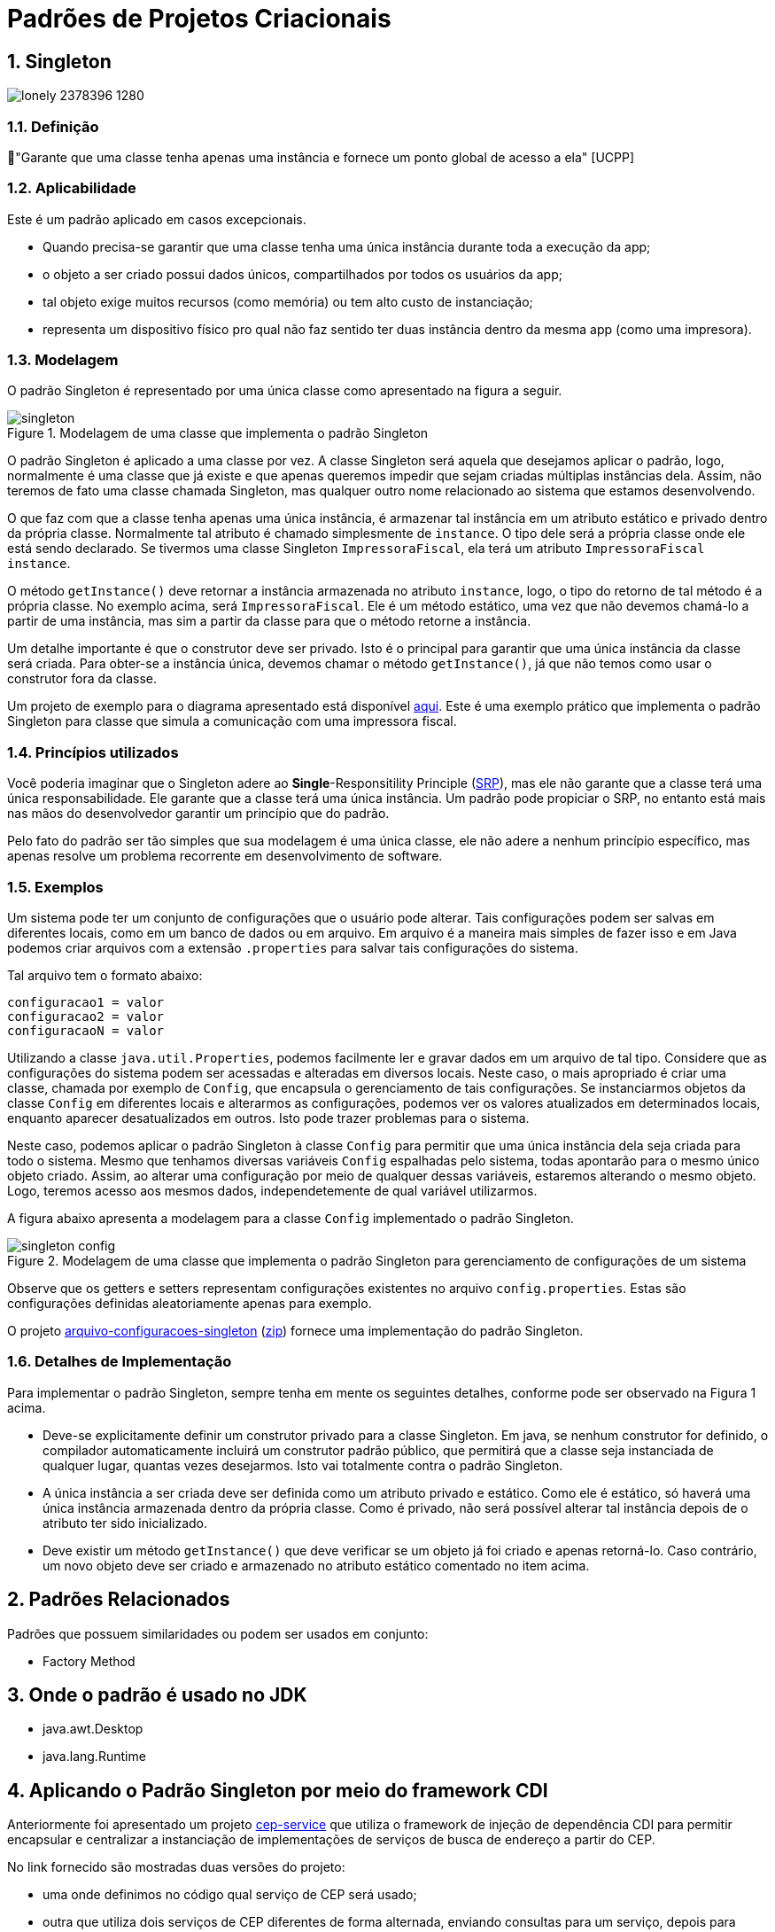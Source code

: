 :imagesdir: ../../images/patterns/criacionais
:source-highlighter: highlightjs
:numbered:
:unsafe:

ifdef::env-github[]
:outfilesuffix: .adoc
:caution-caption: :fire:
:important-caption: :exclamation:
:note-caption: :paperclip:
:tip-caption: :bulb:
:warning-caption: :warning:
endif::[]

= Padrões de Projetos Criacionais

== Singleton

image:lonely-2378396_1280.jpg[]

=== Definição

// tag::definicao[]
📘"Garante que uma classe tenha apenas uma instância e fornece um ponto global de acesso a ela" [UCPP]
// end::definicao[]

=== Aplicabilidade

Este é um padrão aplicado em casos excepcionais.

// tag::aplicabilidade[]
- Quando precisa-se garantir que uma classe tenha uma única instância durante toda a execução da app;
- o objeto a ser criado possui dados únicos, compartilhados por todos os usuários da app;
- tal objeto exige muitos recursos (como memória) ou tem alto custo de instanciação;
- representa um dispositivo físico pro qual não faz sentido ter duas instância dentro da mesma app (como uma impresora).
// end::aplicabilidade[]

=== Modelagem

O padrão Singleton é representado por uma única classe como apresentado na figura a seguir.

.Modelagem de uma classe que implementa o padrão Singleton
image::singleton.png[]

O padrão Singleton é aplicado a uma classe por vez. 
A classe Singleton será aquela que desejamos aplicar o padrão, logo,
normalmente é uma classe que já existe e que apenas queremos impedir
que sejam criadas múltiplas instâncias dela.
Assim, não teremos de fato uma classe chamada Singleton,
mas qualquer outro nome relacionado ao sistema que estamos desenvolvendo.

O que faz com que a classe tenha apenas uma única instância, é armazenar tal instância
em um atributo estático e privado dentro da própria classe. Normalmente tal atributo é chamado
simplesmente de `instance`. O tipo dele será a própria classe onde ele está sendo declarado.
Se tivermos uma classe Singleton `ImpressoraFiscal`, ela terá um atributo `ImpressoraFiscal instance`.

O método `getInstance()` deve retornar a instância armazenada no atributo `instance`,
logo, o tipo do retorno de tal método é a própria classe. No exemplo acima, será `ImpressoraFiscal`.
Ele é um método estático, uma vez que não devemos chamá-lo a partir de uma instância, mas sim a partir
da classe para que o método retorne a instância.

Um detalhe importante é que o construtor deve ser privado. Isto é o principal para garantir que
uma única instância da classe será criada.
Para obter-se a instância única, devemos chamar o método `getInstance()`, já que não temos
como usar o construtor fora da classe.

Um projeto de exemplo para o diagrama apresentado está disponível link:modelagem[aqui]. Este é uma exemplo prático que implementa o padrão Singleton para classe que simula a comunicação com uma impressora fiscal.

=== Princípios utilizados

Você poderia imaginar que o Singleton adere ao *Single*-Responsitility Principle (https://en.wikipedia.org/wiki/Single-responsibility_principle[SRP]), mas ele não garante que a classe terá uma única responsabilidade. Ele garante que a classe terá uma única instância. Um padrão pode propiciar o SRP, no entanto está mais nas mãos do desenvolvedor garantir um princípio que do padrão.

Pelo fato do padrão ser tão simples que sua modelagem é uma única classe, ele não adere a nenhum princípio específico, mas apenas resolve um problema recorrente em desenvolvimento de software.

=== Exemplos

Um sistema pode ter um conjunto de configurações que o usuário pode alterar.
Tais configurações podem ser salvas em diferentes locais, como em um banco de dados ou em arquivo.
Em arquivo é a maneira mais simples de fazer isso e em Java podemos criar arquivos com a extensão `.properties` para salvar tais configurações do sistema.

Tal arquivo tem o formato abaixo:

[source,properties]
----
configuracao1 = valor
configuracao2 = valor
configuracaoN = valor
----

Utilizando a classe `java.util.Properties`, podemos facilmente ler e gravar dados em
um arquivo de tal tipo. Considere que as configurações do sistema podem ser acessadas e alteradas em diversos locais. Neste caso, o mais apropriado é criar uma classe, chamada por exemplo de `Config`, que encapsula o gerenciamento de tais configurações. Se instanciarmos objetos da classe `Config` em diferentes locais e alterarmos as configurações, podemos ver os valores atualizados em determinados locais, enquanto aparecer desatualizados em outros. Isto pode trazer problemas para o sistema.

Neste caso, podemos aplicar o padrão Singleton à classe `Config` para permitir que uma única instância dela seja criada para todo o sistema. Mesmo que tenhamos diversas variáveis `Config` espalhadas pelo sistema, todas apontarão para o mesmo único objeto criado. Assim, ao alterar uma configuração por meio de qualquer dessas variáveis, estaremos alterando o mesmo objeto. Logo, teremos acesso aos mesmos dados, independetemente de qual variável utilizarmos.

A figura abaixo apresenta a modelagem para a classe `Config` implementado o padrão Singleton.

.Modelagem de uma classe que implementa o padrão Singleton para gerenciamento de configurações de um sistema
image::singleton-config.png[]

Observe que os getters e setters representam configurações existentes no arquivo `config.properties`.
Estas são configurações definidas aleatoriamente apenas para exemplo.

O projeto link:arquivo-configuracoes-singleton[arquivo-configuracoes-singleton] (link:https://kinolien.github.io/gitzip/?download=/manoelcampos/padroes-projetos/tree/master/criacionais/singleton/arquivo-configuracoes-singleton[zip]) fornece uma implementação do padrão Singleton.

=== Detalhes de Implementação

Para implementar o padrão Singleton, sempre tenha em mente os seguintes detalhes,
conforme pode ser observado na Figura 1 acima.

- Deve-se explicitamente definir um construtor privado para a classe Singleton. Em java, se nenhum construtor for definido, o compilador automaticamente incluirá um construtor padrão público, que permitirá que a classe seja instanciada de qualquer lugar, quantas vezes desejarmos. Isto vai totalmente contra o padrão Singleton.
- A única instância a ser criada deve ser definida como um atributo privado e estático. Como ele é estático, só haverá uma única instância armazenada dentro da própria classe. Como é privado, não será possível alterar tal instância depois de o atributo ter sido inicializado.
- Deve existir um método `getInstance()` que deve verificar se um objeto já foi criado e apenas retorná-lo. Caso contrário, um novo objeto deve ser criado e armazenado no atributo estático comentado no item acima.

== Padrões Relacionados

Padrões que possuem similaridades ou podem ser usados em conjunto:

- Factory Method

== Onde o padrão é usado no JDK

- java.awt.Desktop
- java.lang.Runtime

== Aplicando o Padrão Singleton por meio do framework CDI

Anteriormente foi apresentado um projeto link:https://github.com/manoelcampos/vraptor-cep-service[cep-service] que utiliza o framework de injeção de dependência CDI para permitir encapsular e centralizar a instanciação de implementações de serviços de busca de endereço a partir do CEP.

No link fornecido são mostradas duas versões do projeto:

- uma onde definimos no código qual serviço de CEP será usado;
- outra que utiliza dois serviços de CEP diferentes de forma alternada,
  enviando consultas para um serviço, depois para outro.

Qualquer uma das versões depende das necessidades do seu projeto.
O projeto link:cep-service-singleton[cep-service-singleton] (link:https://kinolien.github.io/gitzip/?download=/manoelcampos/padroes-projetos/tree/master/criacionais/singleton/cep-service-singleton[zip]) disponibilizado aqui é como a primeira versão mencionada, mas ele aplica o padrão Singleton por meio do framework CDI para que tenhamos uma única instância do serviço de CEP em toda a aplicação, independetemente de quantos usuários estiverem conectados a ela. Isto faz sentido pois as classes que implementam os serviços de CEP não armazenam nenhum atributo, logo, podemos usar uma única instância para toda a aplicação, consequentemente economizando memória.

== Exercícios

Implementar o padrão Singleton utilizando o framework CDI do Java para o projeto link:../cep-service/cep-service-producer[cep-service-producer].